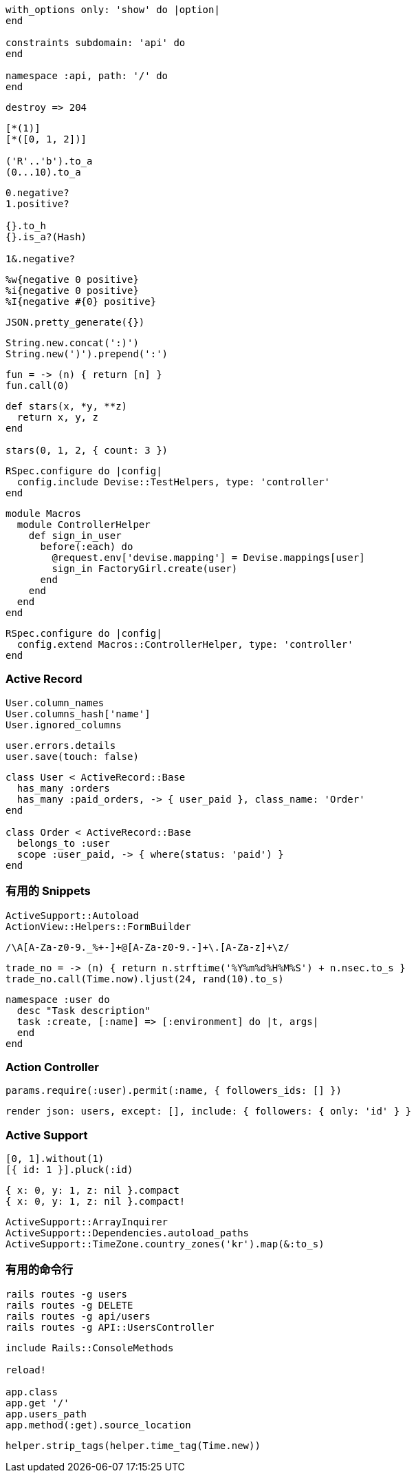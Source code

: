 ``` ruby
with_options only: 'show' do |option|
end

constraints subdomain: 'api' do
end

namespace :api, path: '/' do
end
```

``` ruby
destroy => 204
```

```ruby
[*(1)]
[*([0, 1, 2])]

('R'..'b').to_a
(0...10).to_a
```

```ruby
0.negative?
1.positive?

{}.to_h
{}.is_a?(Hash)

1&.negative?
```

```ruby
%w{negative 0 positive}
%i{negative 0 positive}
%I{negative #{0} positive}
```

```ruby
JSON.pretty_generate({})
```

```ruby
String.new.concat(':)')
String.new(')').prepend(':')
```

```ruby
fun = -> (n) { return [n] }
fun.call(0)
```

```ruby
def stars(x, *y, **z)
  return x, y, z
end

stars(0, 1, 2, { count: 3 })
```

```ruby
RSpec.configure do |config|
  config.include Devise::TestHelpers, type: 'controller'
end
```

```ruby
module Macros
  module ControllerHelper
    def sign_in_user
      before(:each) do
        @request.env['devise.mapping'] = Devise.mappings[user]
        sign_in FactoryGirl.create(user)
      end
    end
  end
end
```

```ruby
RSpec.configure do |config|
  config.extend Macros::ControllerHelper, type: 'controller'
end
```

=== Active Record

```ruby
User.column_names
User.columns_hash['name']
User.ignored_columns
```

```ruby
user.errors.details
user.save(touch: false)
```

```ruby
class User < ActiveRecord::Base
  has_many :orders
  has_many :paid_orders, -> { user_paid }, class_name: 'Order'
end

class Order < ActiveRecord::Base
  belongs_to :user
  scope :user_paid, -> { where(status: 'paid') }
end
```

=== 有用的 Snippets

```ruby
ActiveSupport::Autoload
ActionView::Helpers::FormBuilder
```

```ruby
/\A[A-Za-z0-9._%+-]+@[A-Za-z0-9.-]+\.[A-Za-z]+\z/
```

```ruby
trade_no = -> (n) { return n.strftime('%Y%m%d%H%M%S') + n.nsec.to_s }
trade_no.call(Time.now).ljust(24, rand(10).to_s)
```

```ruby
namespace :user do
  desc "Task description"
  task :create, [:name] => [:environment] do |t, args|
  end
end
```

=== Action Controller

```ruby
params.require(:user).permit(:name, { followers_ids: [] })
```

```ruby
render json: users, except: [], include: { followers: { only: 'id' } }
```

=== Active Support

```ruby
[0, 1].without(1)
[{ id: 1 }].pluck(:id)
```

```ruby
{ x: 0, y: 1, z: nil }.compact
{ x: 0, y: 1, z: nil }.compact!
```

```ruby
ActiveSupport::ArrayInquirer
ActiveSupport::Dependencies.autoload_paths
ActiveSupport::TimeZone.country_zones('kr').map(&:to_s)
```

=== 有用的命令行

```
rails routes -g users
rails routes -g DELETE
rails routes -g api/users
rails routes -g API::UsersController
```

```ruby
include Rails::ConsoleMethods

reload!

app.class
app.get '/'
app.users_path
app.method(:get).source_location
```

```ruby
helper.strip_tags(helper.time_tag(Time.new))
```
